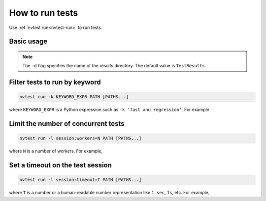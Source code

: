 .. _howto-run-basic:

How to run tests
================

Use :ref:`nvtest run<nvtest-run>` to run tests.

Basic usage
-----------

.. command-output:: nvtest run -d TestResults.Basic ./basic
    :cwd: /examples

.. note::

    The ``-d`` flag specifies the name of the results directory.  The default value is ``TestResults``.

Filter tests to run by keyword
------------------------------

.. code-block:: console

   nvtest run -k KEYWORD_EXPR PATH [PATHS...]

where ``KEYWORD_EXPR`` is a Python expression such as ``-k 'fast and regression'``.  For example

.. command-output:: nvtest run -d TestResults.Basic -k first ./basic
    :cwd: /examples

Limit the number of concurrent tests
------------------------------------

.. code-block:: console

   nvtest run -l session:workers=N PATH [PATHS...]

where ``N`` is a number of workers.  For example,

.. command-output:: nvtest run -d TestResults.Basic -l session:workers=1 ./basic
    :cwd: /examples

Set a timeout on the test session
---------------------------------

.. code-block:: console

   nvtest run -l session:timeout=T PATH [PATHS...]

where ``T`` is a number or a human-readable number representation like ``1 sec``, ``1s``, etc.  For example,

.. command-output:: nvtest run -d TestResults.Basic -l 'session:timeout=1 min' ./basic
    :cwd: /examples
